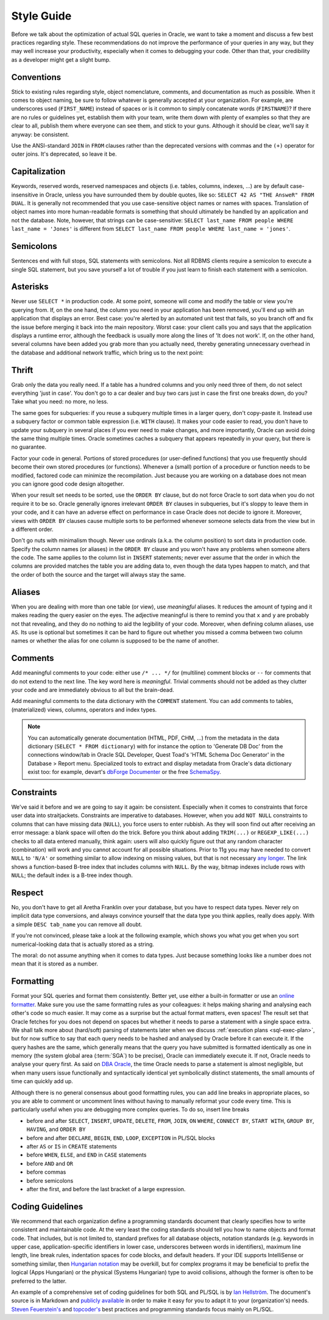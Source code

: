 ﻿.. _sql-basics-style:

Style Guide
===========
Before we talk about the optimization of actual SQL queries in Oracle, we want to take a moment and discuss a few best practices regarding style.
These recommendations do not improve the performance of your queries in any way, but they may well increase your productivity, especially when it comes to debugging your code.
Other than that, your credibility as a developer might get a slight bump.

Conventions
-----------
Stick to existing rules regarding style, object nomenclature, comments, and documentation as much as possible.
When it comes to object naming, be sure to follow whatever is generally accepted at your organization.
For example, are underscores used (``FIRST_NAME``) instead of spaces or is it common to simply concatenate words (``FIRSTNAME``)?
If there are no rules or guidelines yet, establish them with your team, write them down with plenty of examples so that they are clear to all, publish them where everyone can see them, and stick to your guns.
Although it should be clear, we'll say it anyway: be consistent.

Use the ANSI-standard ``JOIN`` in ``FROM`` clauses rather than the deprecated versions with commas and the ``(+)`` operator for outer joins.
It's deprecated, so leave it be.

Capitalization
--------------
Keywords, reserved words, reserved namespaces and objects (i.e. tables, columns, indexes, …) are by default case-insensitive in Oracle, unless you have surrounded them by double quotes, like so: ``SELECT 42 AS "THE AnsweR" FROM DUAL``. 
It is generally not recommended that you use case-sensitive object names or names with spaces. 
Translation of object names into more human-readable formats is something that should ultimately be handled by an application and not the database. 
Note, however, that strings can be case-sensitive: ``SELECT last_name FROM people WHERE last_name = 'Jones'`` is different from ``SELECT last_name FROM people WHERE last_name = 'jones'``.
  
Semicolons
----------
Sentences end with full stops, SQL statements with semicolons.
Not all RDBMS clients require a semicolon to execute a single SQL statement, but you save yourself a lot of trouble if you just learn to finish each statement with a semicolon.

Asterisks
---------
Never use ``SELECT *`` in production code.
At some point, someone will come and modify the table or view you're querying from.
If, on the one hand, the column you need in your application has been removed, you'll end up with an application that displays an error.
Best case: you're alerted by an automated unit test that fails, so you branch off and fix the issue before merging it back into the main repository.
Worst case: your client calls you and says that the application displays a runtime error, although the feedback is usually more along the lines of 'It does not work'.
If, on the other hand, several columns have been added you grab more than you actually need, thereby generating unnecessary overhead in the database and additional network traffic, which bring us to the next point:

Thrift
------

Grab only the data you really need.
If a table has a hundred columns and you only need three of them, do not select everything 'just in case'.
You don't go to a car dealer and buy two cars just in case the first one breaks down, do you?
Take what you need: no more, no less.

The same goes for subqueries: if you reuse a subquery multiple times in a larger query, don't copy-paste it.
Instead use a subquery factor or common table expression (i.e. ``WITH`` clause).
It makes your code easier to read, you don't have to update your subquery in several places if you ever need to make changes, and more importantly, Oracle can avoid doing the same thing multiple times.
Oracle sometimes caches a subquery that appears repeatedly in your query, but there is no guarantee.

Factor your code in general.
Portions of stored procedures (or user-defined functions) that you use frequently should become their own stored procedures (or functions).
Whenever a (small) portion of a procedure or function needs to be modified, factored code can minimize the recompilation.
Just because you are working on a database does not mean you can ignore good code design altogether.

When your result set needs to be sorted, use the ``ORDER BY`` clause, but do not force Oracle to sort data when you do not require it to be so.
Oracle generally ignores irrelevant ``ORDER BY`` clauses in subqueries, but it's sloppy to leave them in your code, and it can have an adverse effect on performance in case Oracle does not decide to ignore it.
Moreover, views with ``ORDER BY`` clauses cause multiple sorts to be performed whenever someone selects data from the view but in a different order.

Don't go nuts with minimalism though.
Never use ordinals (a.k.a. the column position) to sort data in production code.
Specify the column names (or aliases) in the ``ORDER BY`` clause and you won't have any problems when someone alters the code.
The same applies to the column list in ``INSERT`` statements; never ever assume that the order in which the columns are provided matches the table you are adding data to, even though the data types happen to match, and that the order of both the source and the target will always stay the same.

Aliases
-------
When you are dealing with more than one table (or view), use *meaningful* aliases.
It reduces the amount of typing and it makes reading the query easier on the eyes.
The adjective meaningful is there to remind you that ``x`` and ``y`` are probably not that revealing, and they do no nothing to aid the legibility of your code.
Moreover, when defining column aliases, use ``AS``.
Its use is optional but sometimes it can be hard to figure out whether you missed a comma between two column names or whether the alias for one column is supposed to be the name of another.

Comments
--------
Add meaningful comments to your code: either use ``/* ... */`` for (multiline) comment blocks or ``--`` for comments that do not extend to the next line.
The key word here is *meaningful*.
Trivial comments should not be added as they clutter your code and are immediately obvious to all but the brain-dead.

Add meaningful comments to the data dictionary with the ``COMMENT`` statement.
You can add comments to tables, (materialized) views, columns, operators and index types.

.. note::
   You can automatically generate documentation (HTML, PDF, CHM, …) from the metadata in the data dictionary (``SELECT * FROM dictionary``) with for instance the option to 'Generate DB Doc' from the connections window/tab in Oracle SQL Developer, Quest Toad's 'HTML Schema Doc Generator' in the Database > Report menu. 
   Specialized tools to extract and display metadata from Oracle's data dictionary exist too: for example, devart's `dbForge Documenter`_ or the free `SchemaSpy`_.
    
Constraints
-----------
We've said it before and we are going to say it again: be consistent.
Especially when it comes to constraints that force user data into straitjackets.
Constraints are imperative to databases.
However, when you add ``NOT NULL`` constraints to columns that can have missing data (``NULL``), you force users to enter rubbish.
As they will soon find out after receiving an error message: a blank space will often do the trick.
Before you think about adding ``TRIM(...)`` or ``REGEXP_LIKE(...)`` checks to all data entered manually, think again: users will also quickly figure out that any random character (combination) will work and you cannot account for all possible situations.
Prior to 11g you may have needed to convert ``NULL`` to ``'N/A'`` or something similar to allow indexing on missing values, but that is not necessary `any longer`_.
The link shows a function-based B-tree index that includes columns with ``NULL``.
By the way, bitmap indexes include rows with ``NULL``; the default index is a B-tree index though.

Respect
-------
No, you don't have to get all Aretha Franklin over your database, but you have to respect data types.
Never rely on implicit data type conversions, and always convince yourself that the data type you think applies, really does apply.
With a simple ``DESC tab_name`` you can remove all doubt.

If you're not convinced, please take a look at the following example, which shows you what you get when you sort numerical-looking data that is actually stored as a string.

.. code-block:: sql
   :linenos:
   
   WITH
     raw_data AS
     (
       SELECT 1 AS int_as_number, '1' AS int_as_varchar FROM dual
       UNION ALL
       SELECT 2 AS int_as_number, '2' AS int_as_varchar FROM dual
       UNION ALL
       SELECT 3 AS int_as_number, '3' AS int_as_varchar FROM dual
       UNION ALL
       SELECT 12 AS int_as_number, '12' AS int_as_varchar FROM dual
       UNION ALL
       SELECT 28 AS int_as_number, '28' AS int_as_varchar FROM dual
     )
   SELECT * FROM raw_data ORDER BY int_as_varchar;

The moral: do not assume anything when it comes to data types. Just because something looks like a number does not mean that it is stored as a number.

Formatting
----------
Format your SQL queries and format them consistently.
Better yet, use either a built-in formatter or use an `online formatter`_.
Make sure you use the same formatting rules as your colleagues: it helps making sharing and analysing each other's code so much easier.
It may come as a surprise but the actual format matters, even spaces!
The result set that Oracle fetches for you does not depend on spaces but whether it needs to parse a statement with a single space extra.
We shall talk more about (hard/soft) parsing of statements later when we discuss :ref:`execution plans <sql-exec-plan>`, but for now suffice to say that each query needs to be hashed and analysed by Oracle before it can execute it.
If the query hashes are the same, which generally means that the query you have submitted is formatted identically as one in memory (the system global area (:term:`SGA`) to be precise), Oracle can immediately execute it. If not, Oracle needs to analyse your query first.
As said on `DBA Oracle`_, the time Oracle needs to parse a statement is almost negligible, but when many users issue functionally and syntactically identical yet symbolically distinct statements, the small amounts of time can quickly add up.

Although there is no general consensus about good formatting rules, you can add line breaks in appropriate places, so you are able to comment or uncomment lines without having to manually reformat your code every time. This is particularly useful when you are debugging more complex queries. To do so, insert line breaks

* before and after ``SELECT``, ``INSERT``, ``UPDATE``, ``DELETE``, ``FROM``, ``JOIN``, ``ON`` ``WHERE``, ``CONNECT BY``, ``START WITH``, ``GROUP BY``, ``HAVING``, and ``ORDER BY``
* before and after ``DECLARE``, ``BEGIN``, ``END``, ``LOOP``, ``EXCEPTION`` in PL/SQL blocks
* after ``AS`` or ``IS`` in ``CREATE`` statements
* before ``WHEN``, ``ELSE``, and ``END`` in ``CASE`` statements
* before ``AND`` and ``OR``
* before commas
* before semicolons
* after the first, and before the last bracket of a large expression.

Coding Guidelines
-----------------
We recommend that each organization define a programming standards document that clearly specifies how to write consistent and maintainable code.
At the very least the coding standards should tell you how to name objects and format code.
That includes, but is not limited to, standard prefixes for all database objects, notation standards (e.g. keywords in upper case, application-specific identifiers in lower case, underscores between words in identifiers), maximum line length, line break rules, indentation spaces for code blocks, and default headers.
If your IDE supports IntelliSense or something similar, then  `Hungarian notation`_ may be overkill, but for complex programs it may be beneficial to prefix the logical (Apps Hungarian) or the physical (Systems Hungarian) type to avoid collisions, although the former is often to be preferred to the latter.

An example of a comprehensive set of coding guidelines for both SQL and PL/SQL is by `Ian Hellström`_.
The document's source is in Markdown and `publicly available`_ in order to make it easy for you to adapt it to your (organization's) needs.
`Steven Feuerstein's`_  and `topcoder's`_ best practices and programming standards focus mainly on PL/SQL.

.. _`dbForge Documenter`: https://www.devart.com/dbforge/oracle/documenter/
.. _`SchemaSpy`: http://schemaspy.sourceforge.net/
.. _`online formatter`: http://www.dpriver.com/pp/sqlformat.htm
.. _`DBA Oracle`: http://www.dba-oracle.com/t_sql_statements_formatting.htm
.. _`any longer`: http://www.dba-oracle.com/oracle_tips_null_idx.htm
.. _`Hungarian notation`: http://programmers.stackexchange.com/a/39874
.. _`Steven Feuerstein's`: http://www.toadworld.com/platforms/oracle/w/wiki/8245.plsql-standards.aspx
.. _`topcoder`: http://www.topcoder.com/i/development/uml/Oracle_PLSQL_Coding_Guidelines.pdf
.. _`Ian Hellström`: https://ianhellstrom.org/guidelines.html
.. _`publicly available`: https://github.com/ianhellstrom/html-docs
.. _`Steven Feuerstein's`: http://www.toadworld.com/platforms/oracle/w/wiki/8245.plsql-standards.aspx
.. _`topcoder's`: http://www.topcoder.com/i/development/uml/Oracle_PLSQL_Coding_Guidelines.pdf
